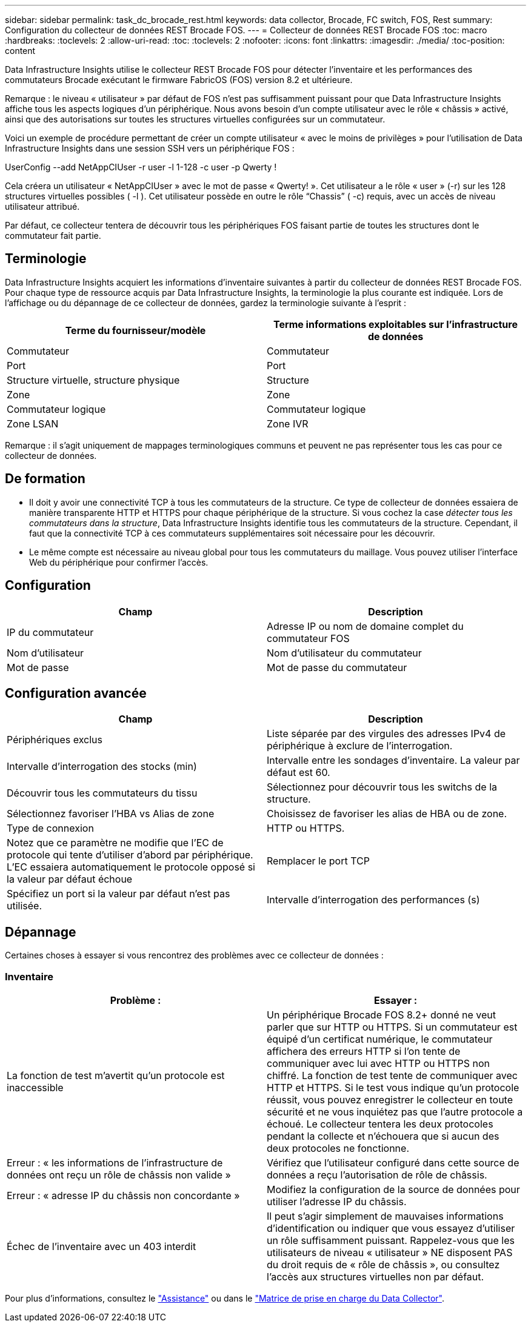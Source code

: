 ---
sidebar: sidebar 
permalink: task_dc_brocade_rest.html 
keywords: data collector, Brocade, FC switch, FOS, Rest 
summary: Configuration du collecteur de données REST Brocade FOS. 
---
= Collecteur de données REST Brocade FOS
:toc: macro
:hardbreaks:
:toclevels: 2
:allow-uri-read: 
:toc: 
:toclevels: 2
:nofooter: 
:icons: font
:linkattrs: 
:imagesdir: ./media/
:toc-position: content


[role="lead"]
Data Infrastructure Insights utilise le collecteur REST Brocade FOS pour détecter l'inventaire et les performances des commutateurs Brocade exécutant le firmware FabricOS (FOS) version 8.2 et ultérieure.

Remarque : le niveau « utilisateur » par défaut de FOS n'est pas suffisamment puissant pour que Data Infrastructure Insights affiche tous les aspects logiques d'un périphérique. Nous avons besoin d'un compte utilisateur avec le rôle « châssis » activé, ainsi que des autorisations sur toutes les structures virtuelles configurées sur un commutateur.

Voici un exemple de procédure permettant de créer un compte utilisateur « avec le moins de privilèges » pour l'utilisation de Data Infrastructure Insights dans une session SSH vers un périphérique FOS :

UserConfig --add NetAppCIUser -r user -l 1-128 -c user -p Qwerty !

Cela créera un utilisateur « NetAppCIUser » avec le mot de passe « Qwerty! ». Cet utilisateur a le rôle « user » (-r) sur les 128 structures virtuelles possibles ( -l ). Cet utilisateur possède en outre le rôle “Chassis” ( -c) requis, avec un accès de niveau utilisateur attribué.

Par défaut, ce collecteur tentera de découvrir tous les périphériques FOS faisant partie de toutes les structures dont le commutateur fait partie.



== Terminologie

Data Infrastructure Insights acquiert les informations d'inventaire suivantes à partir du collecteur de données REST Brocade FOS. Pour chaque type de ressource acquis par Data Infrastructure Insights, la terminologie la plus courante est indiquée. Lors de l'affichage ou du dépannage de ce collecteur de données, gardez la terminologie suivante à l'esprit :

[cols="2*"]
|===
| Terme du fournisseur/modèle | Terme informations exploitables sur l'infrastructure de données 


| Commutateur | Commutateur 


| Port | Port 


| Structure virtuelle, structure physique | Structure 


| Zone | Zone 


| Commutateur logique | Commutateur logique 


| Zone LSAN | Zone IVR 
|===
Remarque : il s'agit uniquement de mappages terminologiques communs et peuvent ne pas représenter tous les cas pour ce collecteur de données.



== De formation

* Il doit y avoir une connectivité TCP à tous les commutateurs de la structure. Ce type de collecteur de données essaiera de manière transparente HTTP et HTTPS pour chaque périphérique de la structure. Si vous cochez la case _détecter tous les commutateurs dans la structure_, Data Infrastructure Insights identifie tous les commutateurs de la structure. Cependant, il faut que la connectivité TCP à ces commutateurs supplémentaires soit nécessaire pour les découvrir.
* Le même compte est nécessaire au niveau global pour tous les commutateurs du maillage. Vous pouvez utiliser l'interface Web du périphérique pour confirmer l'accès.




== Configuration

[cols="2*"]
|===
| Champ | Description 


| IP du commutateur | Adresse IP ou nom de domaine complet du commutateur FOS 


| Nom d'utilisateur | Nom d'utilisateur du commutateur 


| Mot de passe | Mot de passe du commutateur 
|===


== Configuration avancée

[cols="2*"]
|===
| Champ | Description 


| Périphériques exclus | Liste séparée par des virgules des adresses IPv4 de périphérique à exclure de l'interrogation. 


| Intervalle d'interrogation des stocks (min) | Intervalle entre les sondages d'inventaire. La valeur par défaut est 60. 


| Découvrir tous les commutateurs du tissu | Sélectionnez pour découvrir tous les switchs de la structure. 


| Sélectionnez favoriser l'HBA vs Alias de zone | Choisissez de favoriser les alias de HBA ou de zone. 


| Type de connexion | HTTP ou HTTPS. 


| Notez que ce paramètre ne modifie que l'EC de protocole qui tente d'utiliser d'abord par périphérique. L'EC essaiera automatiquement le protocole opposé si la valeur par défaut échoue | Remplacer le port TCP 


| Spécifiez un port si la valeur par défaut n'est pas utilisée. | Intervalle d'interrogation des performances (s) 
|===


== Dépannage

Certaines choses à essayer si vous rencontrez des problèmes avec ce collecteur de données :



=== Inventaire

[cols="2*"]
|===
| Problème : | Essayer : 


| La fonction de test m'avertit qu'un protocole est inaccessible | Un périphérique Brocade FOS 8.2+ donné ne veut parler que sur HTTP ou HTTPS. Si un commutateur est équipé d'un certificat numérique, le commutateur affichera des erreurs HTTP si l'on tente de communiquer avec lui avec HTTP ou HTTPS non chiffré. La fonction de test tente de communiquer avec HTTP et HTTPS. Si le test vous indique qu'un protocole réussit, vous pouvez enregistrer le collecteur en toute sécurité et ne vous inquiétez pas que l'autre protocole a échoué. Le collecteur tentera les deux protocoles pendant la collecte et n'échouera que si aucun des deux protocoles ne fonctionne. 


| Erreur : « les informations de l'infrastructure de données ont reçu un rôle de châssis non valide » | Vérifiez que l'utilisateur configuré dans cette source de données a reçu l'autorisation de rôle de châssis. 


| Erreur : « adresse IP du châssis non concordante » | Modifiez la configuration de la source de données pour utiliser l'adresse IP du châssis. 


| Échec de l'inventaire avec un 403 interdit | Il peut s'agir simplement de mauvaises informations d'identification ou indiquer que vous essayez d'utiliser un rôle suffisamment puissant. Rappelez-vous que les utilisateurs de niveau « utilisateur » NE disposent PAS du droit requis de « rôle de châssis », ou consultez l'accès aux structures virtuelles non par défaut. 
|===
Pour plus d'informations, consultez le link:concept_requesting_support.html["Assistance"] ou dans le link:reference_data_collector_support_matrix.html["Matrice de prise en charge du Data Collector"].
